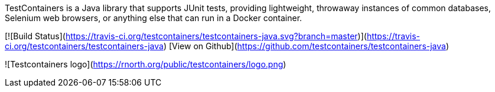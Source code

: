 TestContainers is a Java library that supports JUnit tests, providing lightweight, throwaway instances of common databases, Selenium web browsers, or anything else that can run in a Docker container.

[![Build Status](https://travis-ci.org/testcontainers/testcontainers-java.svg?branch=master)](https://travis-ci.org/testcontainers/testcontainers-java)
[View on Github](https://github.com/testcontainers/testcontainers-java)

![Testcontainers logo](https://rnorth.org/public/testcontainers/logo.png)


